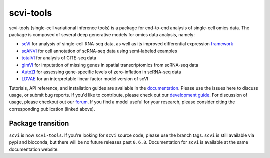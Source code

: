 ==========
scvi-tools
==========

|Stars| |PyPI| |BioConda| |Docs| |Build Status| |Coverage| |Code Style| |Downloads|

.. |Stars| image:: https://img.shields.io/github/stars/YosefLab/scvi-tools?logo=GitHub&color=yellow
   :target: https://github.com/YosefLab/scvi-tools/stargazers
.. |PyPI| image:: https://img.shields.io/pypi/v/scvi-tools.svg
    :target: https://pypi.org/project/scvi-tools
.. |BioConda| image:: https://img.shields.io/conda/vn/bioconda/scvi-tools
   :target: https://bioconda.github.io/recipes/scvi-tools/README.html
.. |Docs| image:: https://readthedocs.org/projects/scvi/badge/?version=latest
    :target: https://scvi.readthedocs.io/en/stable/?badge=stable
    :alt: Documentation Status
.. |Build Status| image:: https://travis-ci.com/YosefLab/scvi-tools.svg?branch=master
    :target: https://travis-ci.com/YosefLab/scvi-tools
.. |Coverage| image:: https://codecov.io/gh/YosefLab/scvi-tools/branch/master/graph/badge.svg
    :target: https://codecov.io/gh/YosefLab/scvi-tools
.. |Code Style| image:: https://img.shields.io/badge/code%20style-black-000000.svg
    :target: https://github.com/python/black
.. |Downloads| image:: https://pepy.tech/badge/scvi-tools
   :target: https://pepy.tech/project/scvi-tools

scvi-tools (single-cell variational inference tools) is a package for end-to-end analysis of single-cell omics data. The package is composed of several deep generative models for omics data analysis, namely:

* scVI_ for analysis of single-cell RNA-seq data, as well as its improved differential expression framework_
* scANVI_ for cell annotation of scRNA-seq data using semi-labeled examples
* totalVI_ for analysis of CITE-seq data
* gimVI_ for imputation of missing genes in spatial transcriptomics from scRNA-seq data
* AutoZI_ for assessing gene-specific levels of zero-inflation in scRNA-seq data
* LDVAE_ for an interpretable linear factor model version of scVI

Tutorials, API reference, and installation guides are available in the documentation_.
Please use the issues here to discuss usage, or submit bug reports.
If you'd like to contribute, please check out our `development guide`_.
For discussion of usage, please checkout out our `forum`_.
If you find a model useful for your research, please consider citing the corresponding publication (linked above).

Package transition
------------------

``scvi`` is now ``scvi-tools``. If you're looking for ``scvi`` source code, please use the branch tags. ``scvi`` is still available via pypi and bioconda, but there will be no future releases past ``0.6.8``. Documentation for ``scvi`` is available at the same documentation website.

.. _documentation: https://scvi-tools.org/
.. _`development guide`: https://scvi-tools.org/en/stable/development.html
.. _scVI: https://rdcu.be/bdHYQ
.. _scANVI: https://www.biorxiv.org/content/biorxiv/early/2019/01/29/532895.full.pdf
.. _totalVI: https://www.biorxiv.org/content/10.1101/2020.05.08.083337v1.full.pdf
.. _AutoZI: https://www.biorxiv.org/content/biorxiv/early/2019/10/10/794875.full.pdf
.. _LDVAE: https://www.biorxiv.org/content/10.1101/737601v1.full.pdf
.. _gimVI: https://arxiv.org/pdf/1905.02269.pdf
.. _framework: https://www.biorxiv.org/content/biorxiv/early/2019/10/04/794289.full.pdf
.. _forum: https://discourse.scvi-tools.org
